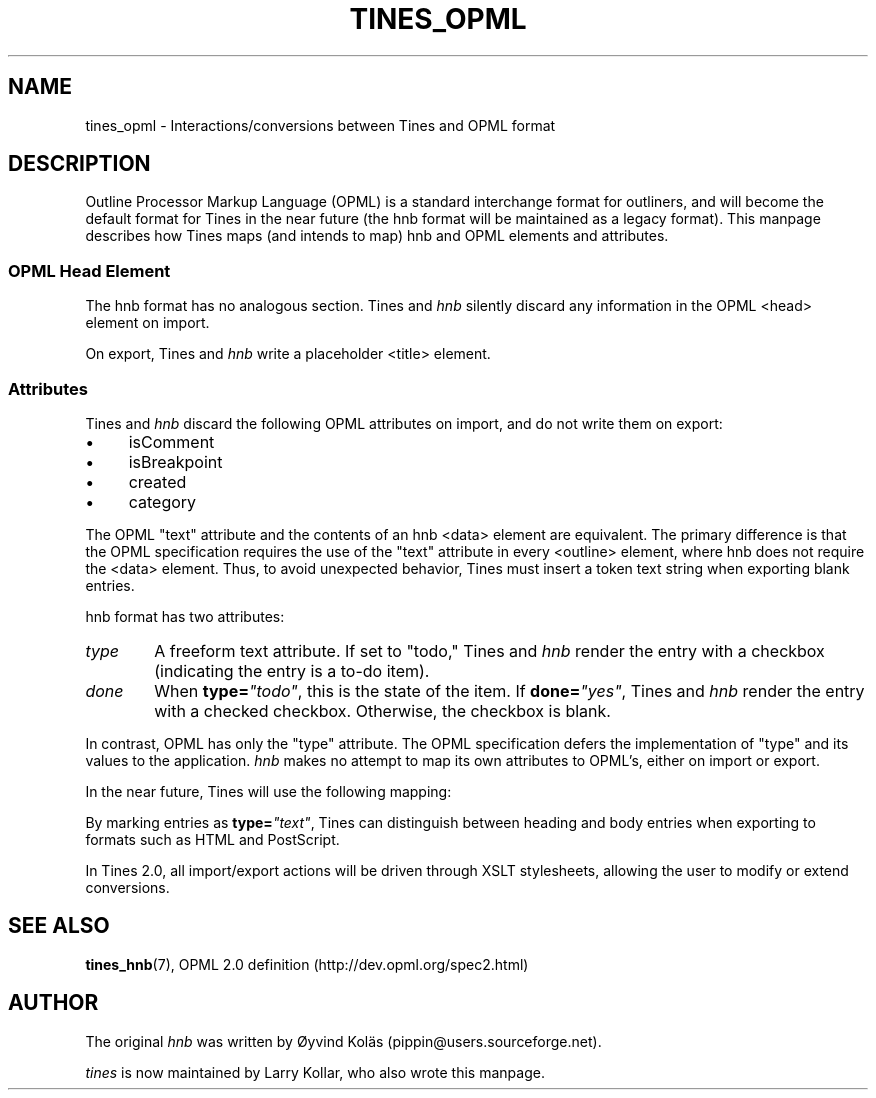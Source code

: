 .\" t
.TH TINES_OPML 7 "29 Dec 2015"
.SH NAME
tines_opml \- Interactions/conversions between Tines and OPML format
.SH DESCRIPTION
Outline Processor Markup Language (OPML)
is a standard interchange format for outliners,
and will become the default format for Tines
in the near future
(the hnb format will be maintained as a legacy format).
This manpage describes how Tines maps
(and intends to map)
hnb and OPML elements and attributes.
.
.SS OPML Head Element
The hnb format has no analogous section.
Tines and \fIhnb\fP silently discard any information
in the OPML <head> element on import.
.LP
On export, Tines and \fIhnb\fP
write a placeholder <title> element.
.
.SS Attributes
Tines and \fIhnb\fP
discard the following OPML attributes on import,
and do not write them on export:
.IP \[bu] 4
isComment
.IP \[bu] 4
isBreakpoint
.IP \[bu] 4
created
.IP \[bu] 4
category
.LP
The OPML "text" attribute and the contents of an hnb <data> element
are equivalent.
The primary difference is that the OPML specification requires
the use of the "text" attribute in every <outline> element,
where hnb does not require the <data> element.
Thus, to avoid unexpected behavior,
Tines must insert a token text string when exporting blank entries.
.LP
hnb format has two attributes:
.TP 6
\fItype\fP
A freeform text attribute.
If set to "todo," Tines and \fIhnb\fP render the entry
with a checkbox (indicating the entry is a to-do item).
.TP 6
\fIdone\fP
When
.BI type= \[dq]todo\[dq]\c
, this is the state of the item.
If
.BI done= \[dq]yes\[dq]\c
, Tines and \fIhnb\fP render the entry with a checked checkbox.
Otherwise, the checkbox is blank.
.LP
In contrast, OPML has only the "type" attribute.
The OPML specification
defers the implementation of "type" and its values
to the application.
\fIhnb\fP makes no attempt to map its own attributes to OPML's,
either on import or export.
.LP
In the near future, Tines will use the following mapping:
.TS
cb cb s
cb cb cb
l  l  l .
OPML	hnb
type	type	done
_
text	text	-
todo	todo	no
done	todo	yes
.TE
.LP
By marking entries as
.BI type= \[dq]text\[dq]\c
, Tines can distinguish between heading and body entries
when exporting to formats such as HTML and PostScript.
.LP
In Tines 2.0, all import/export actions
will be driven through XSLT stylesheets,
allowing the user to modify or extend conversions.
.SH "SEE ALSO"
.BR tines_hnb (7),
OPML 2.0 definition (http://dev.opml.org/spec2.html)
.SH AUTHOR
The original \fIhnb\fP was written by
\[/O]yvind Kol\[:a]s (pippin@users.sourceforge.net).
.LP
\fItines\fP is now maintained by Larry Kollar, who also wrote this manpage.
